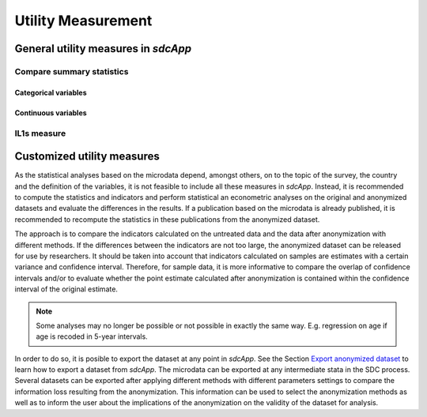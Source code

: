 Utility Measurement
===================



General utility measures in *sdcApp*
------------------------------------

Compare summary statistics
~~~~~~~~~~~~~~~~~~~~~~~~~~

Categorical variables
+++++++++++++++++++++

Continuous variables
+++++++++++++++++++++

IL1s measure
~~~~~~~~~~~~


Customized utility measures
---------------------------
As the statistical analyses based on the microdata depend, amongst others,
on to the topic of the survey, the country and the definition of the variables,
it is not feasible to include all these measures in *sdcApp*. Instead, it is recommended 
to compute the statistics and indicators and perform statistical an econometric
analyses on the original and anonymized datasets and evaluate the differences in the results.
If a publication based on the microdata is already published, it is recommended
to recompute the statistics in these publications from the anonymized dataset.

The approach is to compare the indicators calculated on the untreated data and the 
data after anonymization with different methods. If the differences between the 
indicators are not too large, the anonymized dataset can be released for use by 
researchers. It should be taken into account that indicators calculated on samples 
are estimates with a certain variance and confidence interval. Therefore, for sample 
data, it is more informative to compare the overlap of confidence intervals and/or 
to evaluate whether the point estimate calculated after anonymization is contained 
within the confidence interval of the original estimate.

.. NOTE::
	Some analyses may no longer be possible or not possible in exactly the same way.
	E.g. regression on age if age is recoded in 5-year intervals.

In order to do so, it is posible to export the dataset at any point in *sdcApp*.
See the Section `Export anonymized dataset <export.html>`__ to learn how to export
a dataset from *sdcApp*. The microdata can be exported at any intermediate stata in the 
SDC process.
Several datasets can be exported after applying different methods 
with different parameters settings to compare the information loss resulting from
the anonymization. This information can be used to select the anonymization methods 
as well as to inform the user about the implications of the anonymization on
the validity of the dataset for analysis.	


